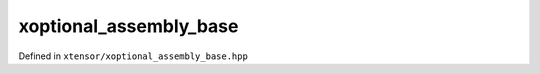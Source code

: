 .. Copyright (c) 2016, Johan Mabille, Sylvain Corlay and Wolf Vollprecht

   Distributed under the terms of the BSD 3-Clause License.

   The full license is in the file LICENSE, distributed with this software.

xoptional_assembly_base
=======================

Defined in ``xtensor/xoptional_assembly_base.hpp``

.. doxygenclass:: xt::xoptional_assembly_base
   :members:
